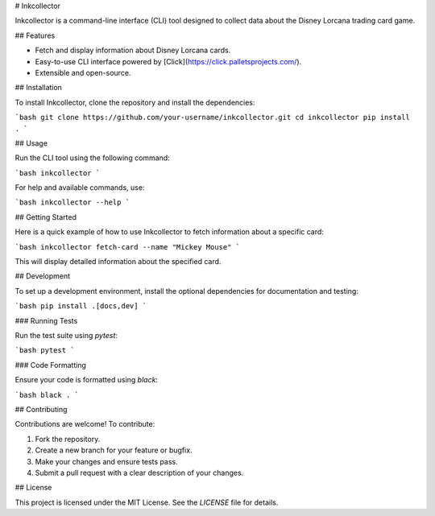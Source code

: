# Inkcollector

Inkcollector is a command-line interface (CLI) tool designed to collect data about the Disney Lorcana trading card game.

## Features

- Fetch and display information about Disney Lorcana cards.
- Easy-to-use CLI interface powered by [Click](https://click.palletsprojects.com/).
- Extensible and open-source.

## Installation

To install Inkcollector, clone the repository and install the dependencies:

```bash
git clone https://github.com/your-username/inkcollector.git
cd inkcollector
pip install .
```

## Usage

Run the CLI tool using the following command:

```bash
inkcollector
```

For help and available commands, use:

```bash
inkcollector --help
```

## Getting Started

Here is a quick example of how to use Inkcollector to fetch information about a specific card:

```bash
inkcollector fetch-card --name "Mickey Mouse"
```

This will display detailed information about the specified card.

## Development

To set up a development environment, install the optional dependencies for documentation and testing:

```bash
pip install .[docs,dev]
```

### Running Tests

Run the test suite using `pytest`:

```bash
pytest
```

### Code Formatting

Ensure your code is formatted using `black`:

```bash
black .
```

## Contributing

Contributions are welcome! To contribute:

1. Fork the repository.
2. Create a new branch for your feature or bugfix.
3. Make your changes and ensure tests pass.
4. Submit a pull request with a clear description of your changes.

## License

This project is licensed under the MIT License. See the `LICENSE` file for details.